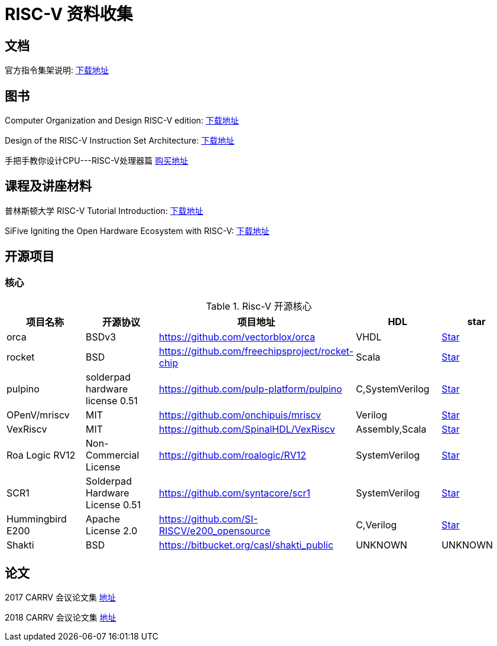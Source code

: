 = RISC-V 资料收集

== 文档

官方指令集架说明: https://content.riscv.org/wp-content/uploads/2017/05/riscv-spec-v2.2.pdf[下载地址]

== 图书

Computer Organization and Design RISC-V edition: http://staff.ustc.edu.cn/~llxx/cod/reference_books_tools/Computer%20Organization%20and%20Design%20RISC-V%20edition.pdf[下载地址]

Design of the RISC-V Instruction Set Architecture: http://digitalassets.lib.berkeley.edu/techreports/ucb/text/EECS-2016-1.pdf[下载地址] 

手把手教你设计CPU---RISC-V处理器篇 https://item.jd.com/12360850.html[购买地址]

== 课程及讲座材料

普林斯顿大学 RISC-V Tutorial Introduction: http://palms.ee.princeton.edu/system/files/HPCA2015_1_introduction.pdf[下载地址]

SiFive Igniting the Open Hardware Ecosystem with RISC-V: https://fosdem.org/2018/schedule/event/riscv/attachments/slides/2322/export/events/attachments/riscv/slides/2322/SiFive_RISC_V_FOSDEM_2018.pdf[下载地址]


== 开源项目

=== 核心

.Risc-V 开源核心
[cols=5,options="header"]
|===
|项目名称
|开源协议
|项目地址
|HDL
|star
    
|orca
|BSDv3
|https://github.com/vectorblox/orca
|VHDL
|+++
<a class="github-button" href="https://github.com/vectorblox/orca" data-icon="octicon-star" data-show-count="true" aria-label="Star ntkme/github-buttons on GitHub">Star</a>
+++


|rocket
|BSD
|https://github.com/freechipsproject/rocket-chip
|Scala
|+++
<a class="github-button" href="https://github.com/freechipsproject/rocket-chip" data-icon="octicon-star" data-show-count="true" aria-label="Star ntkme/github-buttons on GitHub">Star</a>
+++


|pulpino
|solderpad hardware license 0.51
|https://github.com/pulp-platform/pulpino
|C,SystemVerilog
|+++
<a class="github-button" href="https://github.com/pulp-platform/pulpino" data-icon="octicon-star" data-show-count="true" aria-label="Star ntkme/github-buttons on GitHub">Star</a>
+++


|OPenV/mriscv
|MIT
|https://github.com/onchipuis/mriscv
|Verilog
|+++
<a class="github-button" href="https://github.com/onchipuis/mriscv" data-icon="octicon-star" data-show-count="true" aria-label="Star ntkme/github-buttons on GitHub">Star</a>
+++


|VexRiscv
|MIT
|https://github.com/SpinalHDL/VexRiscv
|Assembly,Scala
|+++
<a class="github-button" href="https://github.com/SpinalHDL/VexRiscv" data-icon="octicon-star" data-show-count="true" aria-label="Star ntkme/github-buttons on GitHub">Star</a>
+++


|Roa Logic RV12
|Non-Commercial License
|https://github.com/roalogic/RV12
|SystemVerilog
|+++
<a class="github-button" href="https://github.com/roalogic/RV12" data-icon="octicon-star" data-show-count="true" aria-label="Star ntkme/github-buttons on GitHub">Star</a>
+++


|SCR1
|Solderpad Hardware License 0.51
|https://github.com/syntacore/scr1
|SystemVerilog
|+++
<a class="github-button" href="https://github.com/syntacore/scr1" data-icon="octicon-star" data-show-count="true" aria-label="Star ntkme/github-buttons on GitHub">Star</a>
+++


|Hummingbird E200
|Apache License 2.0
|https://github.com/SI-RISCV/e200_opensource
|C,Verilog
|+++
<a class="github-button" href="https://github.com/SI-RISCV/e200_opensource" data-icon="octicon-star" data-show-count="true" aria-label="Star ntkme/github-buttons on GitHub">Star</a>
+++


|Shakti
|BSD
|https://bitbucket.org/casl/shakti_public
|UNKNOWN
|UNKNOWN
|===
+++
<script async defer src="https://buttons.github.io/buttons.js"></script>
+++


== 论文

2017 CARRV 会议论文集 https://carrv.github.io/2017/[地址]

2018 CARRV 会议论文集 https://carrv.github.io/[地址]


